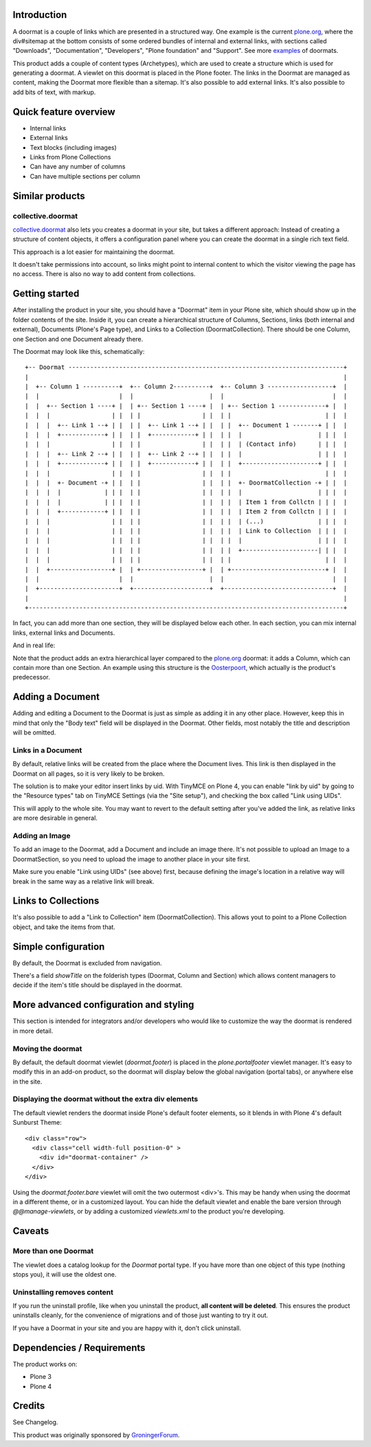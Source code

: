 .. image:: https://travis-ci.org/collective/Products.Doormat.png
  :target: https://travis-ci.org/collective/Products.Doormat

.. image:: https://coveralls.io/repos/collective/Products.Doormat/badge.png
  :target: https://coveralls.io/r/collective/Products.Doormat


Introduction
============

A doormat is a couple of links which are presented in a structured
way. One example is the current plone.org_, where the div#sitemap at the bottom
consists of some ordered bundles of internal and external links, with sections
called "Downloads", "Documentation", "Developers", "Plone foundation" and
"Support". See more examples_ of doormats.

This product adds a couple of content types (Archetypes), which are used to
create a structure which is used for generating a doormat. A viewlet on this
doormat is placed in the Plone footer. The links in the Doormat are managed as
content, making the Doormat more flexible than a sitemap.  It's also possible
to add external links. It's also possible to add bits of text, with markup.


Quick feature overview
======================

* Internal links
* External links
* Text blocks (including images)
* Links from Plone Collections
* Can have any number of columns
* Can have multiple sections per column


Similar products
================

collective.doormat
------------------

collective.doormat_ also lets you creates a doormat in your site, but takes a different approach: Instead of creating a structure of content objects, it offers a configuration panel where you can create the doormat in a single rich text field.

This approach is a lot easier for maintaining the doormat.

It doesn't take permissions into account, so links might point to internal content to which the visitor viewing the page has no access. There is also no way to add content from collections.


Getting started
===============

After installing the product in your site, you should have a "Doormat" item in
your Plone site, which should show up in the folder contents of the site.
Inside it, you can create a hierarchical structure of Columns,
Sections, links (both internal and external), Documents (Plone's Page type),
and Links to a Collection (DoormatCollection).
There should be one Column, one Section and one Document already there.

The Doormat may look like this, schematically::

    +-- Doormat ----------------------------------------------------------------------------+
    |                                                                                       |
    |  +-- Column 1 ----------+  +-- Column 2----------+  +-- Column 3 ------------------+  |
    |  |                      |  |                     |  |                              |  |
    |  |  +-- Section 1 ----+ |  | +-- Section 1 ----+ |  | +-- Section 1 -------------+ |  |
    |  |  |                 | |  | |                 | |  | |                          | |  |
    |  |  |  +-- Link 1 --+ | |  | |  +-- Link 1 --+ | |  | |  +-- Document 1 -------+ | |  |
    |  |  |  +------------+ | |  | |  +------------+ | |  | |  |                     | | |  |
    |  |  |                 | |  | |                 | |  | |  | (Contact info)      | | |  |
    |  |  |  +-- Link 2 --+ | |  | |  +-- Link 2 --+ | |  | |  |                     | | |  |
    |  |  |  +------------+ | |  | |  +------------+ | |  | |  +---------------------+ | |  |
    |  |  |                 | |  | |                 | |  | |                          | |  |
    |  |  |  +- Document -+ | |  | |                 | |  | |  +- DoormatCollection -+ | |  |
    |  |  |  |            | | |  | |                 | |  | |  |                     | | |  |
    |  |  |  |            | | |  | |                 | |  | |  | Item 1 from Collctn | | |  |
    |  |  |  +------------+ | |  | |                 | |  | |  | Item 2 from Collctn | | |  |
    |  |  |                 | |  | |                 | |  | |  | (...)               | | |  |
    |  |  |                 | |  | |                 | |  | |  | Link to Collection  | | |  |
    |  |  |                 | |  | |                 | |  | |  |                     | | |  |
    |  |  |                 | |  | |                 | |  | |  +---------------------| | |  |
    |  |  |                 | |  | |                 | |  | |                          | |  |
    |  |  +-----------------+ |  | +-----------------+ |  | +--------------------------+ |  |
    |  |                      |  |                     |  |                              |  |
    |  +----------------------+  +---------------------+  +------------------------------+  |
    |                                                                                       |
    +---------------------------------------------------------------------------------------+

In fact, you can add more than one section, they will be displayed below each
other. In each section, you can mix internal links, external links and
Documents.

And in real life:

.. image:: http://plone.org/products/doormat/screenshot

Note that the product adds an extra hierarchical layer compared to the
plone.org_ doormat: it adds a Column, which can contain more than one Section.
An example using this structure is the Oosterpoort_, which actually is the
product's predecessor.


Adding a Document
=================

Adding and editing a Document to the Doormat is just as simple as adding it in
any other place. However, keep this in mind that only the "Body text" field
will be displayed in the Doormat. Other fields, most notably the title and
description will be omitted.

Links in a Document
-------------------

By default, relative links will be created from the place where the Document
lives. This link is then displayed in the Doormat on all pages, so it is very
likely to be broken.

The solution is to make your editor insert links by uid. With TinyMCE on Plone
4, you can enable "link by uid" by going to the "Resource types" tab on TinyMCE
Settings (via the "Site setup"), and checking the box called "Link using UIDs".

This will apply to the whole site. You may want to revert to the default
setting after you've added the link, as relative links are more desirable in
general.

Adding an Image
---------------

To add an image to the Doormat, add a Document and include an image there. It's
not possible to upload an Image to a DoormatSection, so you need to upload the
image to another place in your site first.

Make sure you enable "Link using UIDs" (see above) first, because defining the
image's location in a relative way will break in the same way as a relative
link will break.

Links to Collections
====================

It's also possible to add a "Link to Collection" item (DoormatCollection). This
allows yout to point to a Plone Collection object, and take the items from
that.


Simple configuration
====================

By default, the Doormat is excluded from navigation.

There's a field `showTitle` on the folderish types (Doormat, Column and
Section) which allows content managers to decide if the item's title should be
displayed in the doormat.


More advanced configuration and styling
=======================================

This section is intended for integrators and/or developers who would like to
customize the way the doormat is rendered in more detail.

Moving the doormat
------------------

By default, the default doormat viewlet (`doormat.footer`) is placed in the
`plone.portalfooter` viewlet manager. It's easy to modify this in an add-on
product, so the doormat will display below the global navigation (portal tabs),
or anywhere else in the site.


Displaying the doormat without the extra div elements
-----------------------------------------------------

The default viewlet renders the doormat inside Plone's default footer elements,
so it blends in with Plone 4's default Sunburst Theme::

  <div class="row">
    <div class="cell width-full position-0" >
      <div id="doormat-container" />
    </div>
  </div>

Using the `doormat.footer.bare` viewlet will omit the two outermost <div>'s.
This may be handy when using the doormat in a different theme, or in a
customized layout. You can hide the default viewlet and enable the bare version
through `@@manage-viewlets`, or by adding a customized `viewlets.xml` to the
product you're developing.


Caveats
=======

More than one Doormat
---------------------

The viewlet does a catalog lookup for the `Doormat` portal type. If you have
more than one object of this type (nothing stops you), it will use the oldest
one.

Uninstalling removes content
----------------------------

If you run the uninstall profile, like when you uninstall the product, **all
content will be deleted**. This ensures the product uninstalls cleanly, for
the convenience of migrations and of those just wanting to try it out.

If you have a Doormat in your site and you are happy with it, don't click
uninstall.


Dependencies / Requirements
===========================

The product works on:

* Plone 3
* Plone 4


Credits
=======

See Changelog.

This product was originally sponsored by GroningerForum_.


.. _examples: http://www.welie.com/patterns/showPattern.php?patternID=doormat
.. _plone.org: http://www.plone.org
.. _Oosterpoort: http://www.de-oosterpoort.nl
.. _GroningerForum: http://www.groningerforum.nl
.. _collective.doormat: http://plone.org/products/collective.doormat

